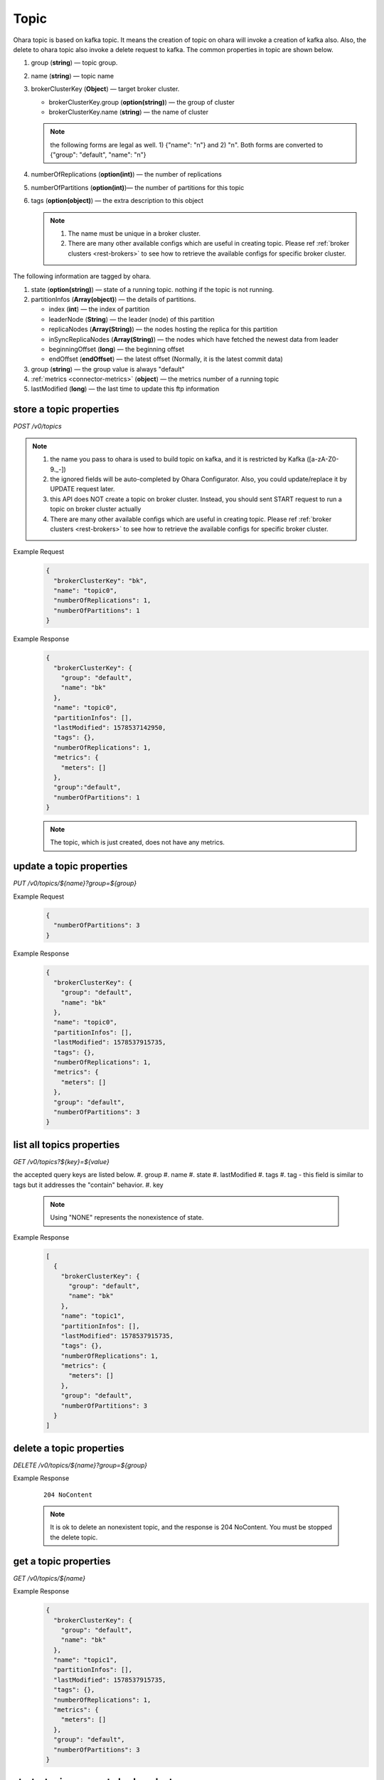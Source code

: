 ..
.. Copyright 2019 is-land
..
.. Licensed under the Apache License, Version 2.0 (the "License");
.. you may not use this file except in compliance with the License.
.. You may obtain a copy of the License at
..
..     http://www.apache.org/licenses/LICENSE-2.0
..
.. Unless required by applicable law or agreed to in writing, software
.. distributed under the License is distributed on an "AS IS" BASIS,
.. WITHOUT WARRANTIES OR CONDITIONS OF ANY KIND, either express or implied.
.. See the License for the specific language governing permissions and
.. limitations under the License.
..

.. _rest-topics:

Topic
=====

Ohara topic is based on kafka topic. It means the creation of topic on
ohara will invoke a creation of kafka also. Also, the delete to ohara
topic also invoke a delete request to kafka. The common properties in
topic are shown below.

#. group (**string**) — topic group.
#. name (**string**) — topic name
#. brokerClusterKey (**Object**) — target broker cluster.

   - brokerClusterKey.group (**option(string)**) — the group of cluster
   - brokerClusterKey.name (**string**) — the name of cluster

   .. note::
      the following forms are legal as well. 1) {"name": "n"} and 2) "n". Both forms are converted to
      {"group": "default", "name": "n"}

#. numberOfReplications (**option(int)**) — the number of replications
#. numberOfPartitions (**option(int)**)— the number of partitions for this topic
#. tags (**option(object)**) — the extra description to this object

   .. note::
      #. The name must be unique in a broker cluster.
      #. There are many other available configs which are useful in creating topic. Please ref :ref:`broker clusters <rest-brokers>` to see how to retrieve the available configs for specific broker cluster.

The following information are tagged by ohara.

#. state (**option(string)**) — state of a running topic. nothing if the topic is not running.
#. partitionInfos (**Array(object)**) — the details of partitions.

   - index (**int**) — the index of partition
   - leaderNode (**String**) — the leader (node) of this partition
   - replicaNodes (**Array(String)**) — the nodes hosting the replica for this partition
   - inSyncReplicaNodes (**Array(String)**) — the nodes which have fetched the newest data from leader
   - beginningOffset (**long**) — the beginning offset
   - endOffset (**endOffset**) — the latest offset (Normally, it is the latest commit data)

#. group (**string**) — the group value is always "default"
#. :ref:`metrics <connector-metrics>` (**object**) — the metrics number of a running topic
#. lastModified (**long**) — the last time to update this ftp
   information


store a topic properties
------------------------

*POST /v0/topics*

.. note::
  #. the name you pass to ohara is used to build topic on kafka, and it is restricted by Kafka ([a-zA-Z0-9\._\-])
  #. the ignored fields will be auto-completed by Ohara Configurator. Also, you could update/replace it by UPDATE request later.
  #. this API does NOT create a topic on broker cluster. Instead, you should sent START request to run a topic on broker cluster actually
  #. There are many other available configs which are useful in creating topic. Please ref :ref:`broker clusters <rest-brokers>` to see how to retrieve the available configs for specific broker cluster.

Example Request
  .. code-block:: json

     {
       "brokerClusterKey": "bk",
       "name": "topic0",
       "numberOfReplications": 1,
       "numberOfPartitions": 1
     }


Example Response
  .. code-block:: json

    {
      "brokerClusterKey": {
        "group": "default",
        "name": "bk"
      },
      "name": "topic0",
      "partitionInfos": [],
      "lastModified": 1578537142950,
      "tags": {},
      "numberOfReplications": 1,
      "metrics": {
        "meters": []
      },
      "group":"default",
      "numberOfPartitions": 1
    }


  .. note::
     The topic, which is just created, does not have any metrics.


update a topic properties
-------------------------

*PUT /v0/topics/${name}?group=${group}*

Example Request
  .. code-block:: json

     {
       "numberOfPartitions": 3
     }


Example Response
  .. code-block:: json

    {
      "brokerClusterKey": {
        "group": "default",
        "name": "bk"
      },
      "name": "topic0",
      "partitionInfos": [],
      "lastModified": 1578537915735,
      "tags": {},
      "numberOfReplications": 1,
      "metrics": {
        "meters": []
      },
      "group": "default",
      "numberOfPartitions": 3
    }



list all topics properties
--------------------------

*GET /v0/topics?${key}=${value}*

the accepted query keys are listed below.
#. group
#. name
#. state
#. lastModified
#. tags
#. tag - this field is similar to tags but it addresses the "contain" behavior.
#. key

  .. note::
    Using "NONE" represents the nonexistence of state.

Example Response
  .. code-block:: json

    [
      {
        "brokerClusterKey": {
          "group": "default",
          "name": "bk"
        },
        "name": "topic1",
        "partitionInfos": [],
        "lastModified": 1578537915735,
        "tags": {},
        "numberOfReplications": 1,
        "metrics": {
          "meters": []
        },
        "group": "default",
        "numberOfPartitions": 3
      }
    ]

delete a topic properties
-------------------------

*DELETE /v0/topics/${name}?group=${group}*

Example Response

  ::

     204 NoContent

  .. note::
    It is ok to delete an nonexistent topic, and the response is 204 NoContent.
    You must be stopped the delete topic.

.. _rest-topics-get:

get a topic properties
----------------------

*GET /v0/topics/${name}*

Example Response
  .. code-block:: json

    {
      "brokerClusterKey": {
        "group": "default",
        "name": "bk"
      },
      "name": "topic1",
      "partitionInfos": [],
      "lastModified": 1578537915735,
      "tags": {},
      "numberOfReplications": 1,
      "metrics": {
        "meters": []
      },
      "group": "default",
      "numberOfPartitions": 3
    }

start a topic on remote broker cluster
--------------------------------------

*PUT /v0/topics/${name}/start*


Example Response
  ::

     202 Accepted

  .. note::
    You should use :ref:`Get Topic info <rest-topics-get>` to fetch up-to-date status

stop a topic from remote broker cluster
---------------------------------------

*PUT /v0/topics/${name}/stop*

.. note::
  the topic will lose all data after stopping.

Example Response
  ::

     202 Accepted

  .. note::
    You should use :ref:`Get Topic info <rest-topics-get>` to fetch up-to-date status
